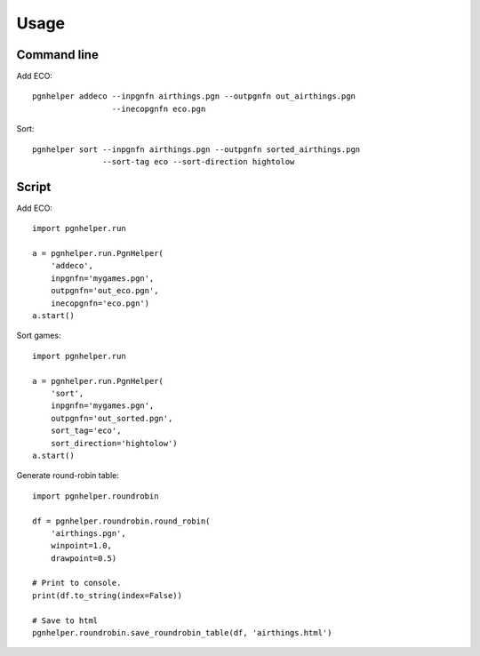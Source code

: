 Usage
=====

Command line
^^^^^^^^^^^^

Add ECO::

   pgnhelper addeco --inpgnfn airthings.pgn --outpgnfn out_airthings.pgn
                    --inecopgnfn eco.pgn

Sort::

   pgnhelper sort --inpgnfn airthings.pgn --outpgnfn sorted_airthings.pgn
                  --sort-tag eco --sort-direction hightolow


Script
^^^^^^

Add ECO::

    import pgnhelper.run

    a = pgnhelper.run.PgnHelper(
        'addeco',
        inpgnfn='mygames.pgn',
        outpgnfn='out_eco.pgn',
        inecopgnfn='eco.pgn')
    a.start()

Sort games::

    import pgnhelper.run

    a = pgnhelper.run.PgnHelper(
        'sort',
        inpgnfn='mygames.pgn',
        outpgnfn='out_sorted.pgn',
        sort_tag='eco',
        sort_direction='hightolow')
    a.start()

Generate round-robin table::

    import pgnhelper.roundrobin

    df = pgnhelper.roundrobin.round_robin(
        'airthings.pgn',
        winpoint=1.0,
        drawpoint=0.5)

    # Print to console.
    print(df.to_string(index=False))

    # Save to html 
    pgnhelper.roundrobin.save_roundrobin_table(df, 'airthings.html')
